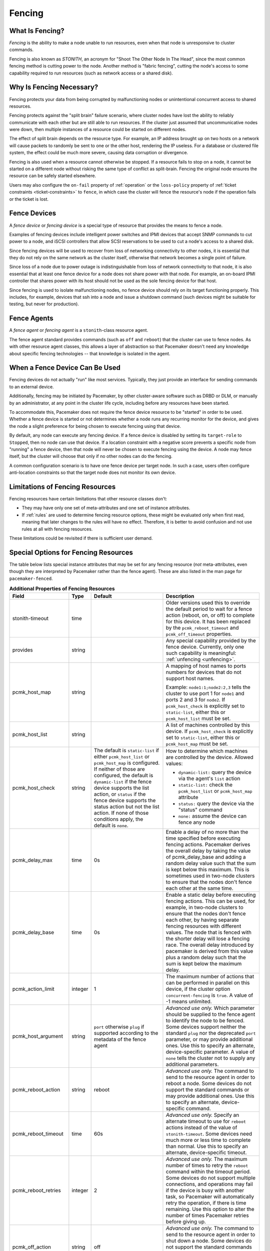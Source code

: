 .. index::
   single: fencing
   single: STONITH

.. _fencing:

Fencing
-------

What Is Fencing?
################

*Fencing* is the ability to make a node unable to run resources, even when that
node is unresponsive to cluster commands.

Fencing is also known as *STONITH*, an acronym for "Shoot The Other Node In The
Head", since the most common fencing method is cutting power to the node.
Another method is "fabric fencing", cutting the node's access to some
capability required to run resources (such as network access or a shared disk).

.. index::
   single: fencing; why necessary

Why Is Fencing Necessary?
#########################

Fencing protects your data from being corrupted by malfunctioning nodes or
unintentional concurrent access to shared resources.

Fencing protects against the "split brain" failure scenario, where cluster
nodes have lost the ability to reliably communicate with each other but are
still able to run resources. If the cluster just assumed that uncommunicative
nodes were down, then multiple instances of a resource could be started on
different nodes.

The effect of split brain depends on the resource type. For example, an IP
address brought up on two hosts on a network will cause packets to randomly be
sent to one or the other host, rendering the IP useless. For a database or
clustered file system, the effect could be much more severe, causing data
corruption or divergence.

Fencing is also used when a resource cannot otherwise be stopped. If a
resource fails to stop on a node, it cannot be started on a different node
without risking the same type of conflict as split-brain. Fencing the
original node ensures the resource can be safely started elsewhere.

Users may also configure the ``on-fail`` property of :ref:`operation` or the
``loss-policy`` property of
:ref:`ticket constraints <ticket-constraints>` to ``fence``, in which
case the cluster will fence the resource's node if the operation fails or the
ticket is lost.

.. index::
   single: fencing; device

Fence Devices
#############

A *fence device* or *fencing device* is a special type of resource that
provides the means to fence a node.

Examples of fencing devices include intelligent power switches and IPMI devices
that accept SNMP commands to cut power to a node, and iSCSI controllers that
allow SCSI reservations to be used to cut a node's access to a shared disk.

Since fencing devices will be used to recover from loss of networking
connectivity to other nodes, it is essential that they do not rely on the same
network as the cluster itself, otherwise that network becomes a single point of
failure.

Since loss of a node due to power outage is indistinguishable from loss of
network connectivity to that node, it is also essential that at least one fence
device for a node does not share power with that node. For example, an on-board
IPMI controller that shares power with its host should not be used as the sole
fencing device for that host.

Since fencing is used to isolate malfunctioning nodes, no fence device should
rely on its target functioning properly. This includes, for example, devices
that ssh into a node and issue a shutdown command (such devices might be
suitable for testing, but never for production).

.. index::
   single: fencing; agent

Fence Agents
############

A *fence agent* or *fencing agent* is a ``stonith``-class resource agent.

The fence agent standard provides commands (such as ``off`` and ``reboot``)
that the cluster can use to fence nodes. As with other resource agent classes,
this allows a layer of abstraction so that Pacemaker doesn't need any knowledge
about specific fencing technologies -- that knowledge is isolated in the agent.

When a Fence Device Can Be Used
###############################

Fencing devices do not actually "run" like most services. Typically, they just
provide an interface for sending commands to an external device.

Additionally, fencing may be initiated by Pacemaker, by other cluster-aware
software such as DRBD or DLM, or manually by an administrator, at any point in
the cluster life cycle, including before any resources have been started.

To accommodate this, Pacemaker does not require the fence device resource to be
"started" in order to be used. Whether a fence device is started or not
determines whether a node runs any recurring monitor for the device, and gives
the node a slight preference for being chosen to execute fencing using that
device.

By default, any node can execute any fencing device. If a fence device is
disabled by setting its ``target-role`` to ``Stopped``, then no node can use
that device. If a location constraint with a negative score prevents a specific
node from "running" a fence device, then that node will never be chosen to
execute fencing using the device. A node may fence itself, but the cluster will
choose that only if no other nodes can do the fencing.

A common configuration scenario is to have one fence device per target node.
In such a case, users often configure anti-location constraints so that
the target node does not monitor its own device.

Limitations of Fencing Resources
################################

Fencing resources have certain limitations that other resource classes don't:

* They may have only one set of meta-attributes and one set of instance
  attributes.
* If :ref:`rules` are used to determine fencing resource options, these
  might be evaluated only when first read, meaning that later changes to the
  rules will have no effect. Therefore, it is better to avoid confusion and not
  use rules at all with fencing resources.

These limitations could be revisited if there is sufficient user demand.

.. index::
   single: fencing; special instance attributes

.. _fencing-attributes:

Special Options for Fencing Resources
#####################################

The table below lists special instance attributes that may be set for any
fencing resource (*not* meta-attributes, even though they are interpreted by
Pacemaker rather than the fence agent). These are also listed in the man page
for ``pacemaker-fenced``.

.. Not_Yet_Implemented:

   +----------------------+---------+--------------------+----------------------------------------+
   | priority             | integer | 0                  | .. index::                             |
   |                      |         |                    |    single: priority                    |
   |                      |         |                    |                                        |
   |                      |         |                    | The priority of the fence device.      |
   |                      |         |                    | Devices are tried in order of highest  |
   |                      |         |                    | priority to lowest.                    |
   +----------------------+---------+--------------------+----------------------------------------+

.. table:: **Additional Properties of Fencing Resources**

   +----------------------+---------+--------------------+----------------------------------------+
   | Field                | Type    | Default            | Description                            |
   +======================+=========+====================+========================================+
   | stonith-timeout      | time    |                    | .. index::                             |
   |                      |         |                    |    single: stonith-timeout             |
   |                      |         |                    |                                        |
   |                      |         |                    | Older versions used this to override   |
   |                      |         |                    | the default period to wait for a fence |
   |                      |         |                    | action (reboot, on, or off) to         |
   |                      |         |                    | complete for this device. It has been  |
   |                      |         |                    | replaced by the                        |
   |                      |         |                    | ``pcmk_reboot_timeout`` and            |
   |                      |         |                    | ``pcmk_off_timeout`` properties.       |
   +----------------------+---------+--------------------+----------------------------------------+
   | provides             | string  |                    | .. index::                             |
   |                      |         |                    |    single: provides                    |
   |                      |         |                    |                                        |
   |                      |         |                    | Any special capability provided by the |
   |                      |         |                    | fence device. Currently, only one such |
   |                      |         |                    | capability is meaningful:              |
   |                      |         |                    | :ref:`unfencing <unfencing>`.          |
   +----------------------+---------+--------------------+----------------------------------------+
   | pcmk_host_map        | string  |                    | .. index::                             |
   |                      |         |                    |    single: pcmk_host_map               |
   |                      |         |                    |                                        |
   |                      |         |                    | A mapping of host names to ports       |
   |                      |         |                    | numbers for devices that do not        |
   |                      |         |                    | support host names.                    |
   |                      |         |                    |                                        |
   |                      |         |                    | Example: ``node1:1;node2:2,3`` tells   |
   |                      |         |                    | the cluster to use port 1 for          |
   |                      |         |                    | ``node1`` and ports 2 and 3 for        |
   |                      |         |                    | ``node2``. If ``pcmk_host_check`` is   |
   |                      |         |                    | explicitly set to ``static-list``,     |
   |                      |         |                    | either this or ``pcmk_host_list`` must |
   |                      |         |                    | be set.                                |
   +----------------------+---------+--------------------+----------------------------------------+
   | pcmk_host_list       | string  |                    | .. index::                             |
   |                      |         |                    |    single: pcmk_host_list              |
   |                      |         |                    |                                        |
   |                      |         |                    | A list of machines controlled by this  |
   |                      |         |                    | device. If ``pcmk_host_check`` is      |
   |                      |         |                    | explicitly set to ``static-list``,     |
   |                      |         |                    | either this or ``pcmk_host_map`` must  |
   |                      |         |                    | be set.                                |
   +----------------------+---------+--------------------+----------------------------------------+
   | pcmk_host_check      | string  | The default is     | .. index::                             |
   |                      |         | ``static-list`` if |    single: pcmk_host_check             |
   |                      |         | either             |                                        |
   |                      |         | ``pcmk_host_list`` | How to determine which machines are    |
   |                      |         | or                 | controlled by the device. Allowed      |
   |                      |         | ``pcmk_host_map``  | values:                                |
   |                      |         | is configured. If  |                                        |
   |                      |         | neither of those   | * ``dynamic-list:`` query the device   |
   |                      |         | are configured,    |   via the agent's ``list`` action      |
   |                      |         | the default is     | * ``static-list:`` check the           |
   |                      |         | ``dynamic-list``   |   ``pcmk_host_list`` or                |
   |                      |         | if the fence       |   ``pcmk_host_map`` attribute          |
   |                      |         | device supports    | * ``status:`` query the device via the |
   |                      |         | the list action,   |   "status" command                     |
   |                      |         | or ``status`` if   | * ``none:`` assume the device can      |
   |                      |         | the fence device   |   fence any node                       |
   |                      |         | supports the       |                                        |
   |                      |         | status action but  |                                        |
   |                      |         | not the list       |                                        |
   |                      |         | action. If none of |                                        |
   |                      |         | those conditions   |                                        |
   |                      |         | apply, the default |                                        |
   |                      |         | is ``none``.       |                                        |
   +----------------------+---------+--------------------+----------------------------------------+
   | pcmk_delay_max       | time    | 0s                 | .. index::                             |
   |                      |         |                    |    single: pcmk_delay_max              |
   |                      |         |                    |                                        |
   |                      |         |                    | Enable a delay of no more than the     |
   |                      |         |                    | time specified before executing        |
   |                      |         |                    | fencing actions. Pacemaker derives the |
   |                      |         |                    | overall delay by taking the value of   |
   |                      |         |                    | pcmk_delay_base and adding a random    |
   |                      |         |                    | delay value such that the sum is kept  |
   |                      |         |                    | below this maximum. This is sometimes  |
   |                      |         |                    | used in two-node clusters to ensure    |
   |                      |         |                    | that the nodes don't fence each other  |
   |                      |         |                    | at the same time.                      |
   +----------------------+---------+--------------------+----------------------------------------+
   | pcmk_delay_base      | time    | 0s                 | .. index::                             |
   |                      |         |                    |    single: pcmk_delay_base             |
   |                      |         |                    |                                        |
   |                      |         |                    | Enable a static delay before executing |
   |                      |         |                    | fencing actions. This can be used, for |
   |                      |         |                    | example, in two-node clusters to       |
   |                      |         |                    | ensure that the nodes don't fence each |
   |                      |         |                    | other, by having separate fencing      |
   |                      |         |                    | resources with different values. The   |
   |                      |         |                    | node that is fenced with the shorter   |
   |                      |         |                    | delay will lose a fencing race. The    |
   |                      |         |                    | overall delay introduced by pacemaker  |
   |                      |         |                    | is derived from this value plus a      |
   |                      |         |                    | random delay such that the sum is kept |
   |                      |         |                    | below the maximum delay.               |
   +----------------------+---------+--------------------+----------------------------------------+
   | pcmk_action_limit    | integer | 1                  | .. index::                             |
   |                      |         |                    |    single: pcmk_action_limit           |
   |                      |         |                    |                                        |
   |                      |         |                    | The maximum number of actions that can |
   |                      |         |                    | be performed in parallel on this       |
   |                      |         |                    | device, if the cluster option          |
   |                      |         |                    | ``concurrent-fencing`` is ``true``. A  |
   |                      |         |                    | value of -1 means unlimited.           |
   +----------------------+---------+--------------------+----------------------------------------+
   | pcmk_host_argument   | string  | ``port`` otherwise | .. index::                             |
   |                      |         | ``plug`` if        |    single: pcmk_host_argument          |
   |                      |         | supported          |                                        |
   |                      |         | according to the   | *Advanced use only.* Which parameter   |
   |                      |         | metadata of the    | should be supplied to the fence agent  |
   |                      |         | fence agent        | to identify the node to be fenced.     |
   |                      |         |                    | Some devices support neither the       |
   |                      |         |                    | standard ``plug`` nor the deprecated   |
   |                      |         |                    | ``port`` parameter, or may provide     |
   |                      |         |                    | additional ones. Use this to specify   |
   |                      |         |                    | an alternate, device-specific          |
   |                      |         |                    | parameter. A value of ``none`` tells   |
   |                      |         |                    | the cluster not to supply any          |
   |                      |         |                    | additional parameters.                 |
   +----------------------+---------+--------------------+----------------------------------------+
   | pcmk_reboot_action   | string  | reboot             | .. index::                             |
   |                      |         |                    |    single: pcmk_reboot_action          |
   |                      |         |                    |                                        |
   |                      |         |                    | *Advanced use only.* The command to    |
   |                      |         |                    | send to the resource agent in order to |
   |                      |         |                    | reboot a node. Some devices do not     |
   |                      |         |                    | support the standard commands or may   |
   |                      |         |                    | provide additional ones. Use this to   |
   |                      |         |                    | specify an alternate, device-specific  |
   |                      |         |                    | command.                               |
   +----------------------+---------+--------------------+----------------------------------------+
   | pcmk_reboot_timeout  | time    | 60s                | .. index::                             |
   |                      |         |                    |    single: pcmk_reboot_timeout         |
   |                      |         |                    |                                        |
   |                      |         |                    | *Advanced use only.* Specify an        |
   |                      |         |                    | alternate timeout to use for           |
   |                      |         |                    | ``reboot`` actions instead of the      |
   |                      |         |                    | value of ``stonith-timeout``. Some     |
   |                      |         |                    | devices need much more or less time to |
   |                      |         |                    | complete than normal. Use this to      |
   |                      |         |                    | specify an alternate, device-specific  |
   |                      |         |                    | timeout.                               |
   +----------------------+---------+--------------------+----------------------------------------+
   | pcmk_reboot_retries  | integer | 2                  | .. index::                             |
   |                      |         |                    |    single: pcmk_reboot_retries         |
   |                      |         |                    |                                        |
   |                      |         |                    | *Advanced use only.* The maximum       |
   |                      |         |                    | number of times to retry the           |
   |                      |         |                    | ``reboot`` command within the timeout  |
   |                      |         |                    | period. Some devices do not support    |
   |                      |         |                    | multiple connections, and operations   |
   |                      |         |                    | may fail if the device is busy with    |
   |                      |         |                    | another task, so Pacemaker will        |
   |                      |         |                    | automatically retry the operation, if  |
   |                      |         |                    | there is time remaining. Use this      |
   |                      |         |                    | option to alter the number of times    |
   |                      |         |                    | Pacemaker retries before giving up.    |
   +----------------------+---------+--------------------+----------------------------------------+
   | pcmk_off_action      | string  | off                | .. index::                             |
   |                      |         |                    |    single: pcmk_off_action             |
   |                      |         |                    |                                        |
   |                      |         |                    | *Advanced use only.* The command to    |
   |                      |         |                    | send to the resource agent in order to |
   |                      |         |                    | shut down a node. Some devices do not  |
   |                      |         |                    | support the standard commands or may   |
   |                      |         |                    | provide additional ones. Use this to   |
   |                      |         |                    | specify an alternate, device-specific  |
   |                      |         |                    | command.                               |
   +----------------------+---------+--------------------+----------------------------------------+
   | pcmk_off_timeout     | time    | 60s                | .. index::                             |
   |                      |         |                    |    single: pcmk_off_timeout            |
   |                      |         |                    |                                        |
   |                      |         |                    | *Advanced use only.* Specify an        |
   |                      |         |                    | alternate timeout to use for           |
   |                      |         |                    | ``off`` actions instead of the         |
   |                      |         |                    | value of ``stonith-timeout``. Some     |
   |                      |         |                    | devices need much more or less time to |
   |                      |         |                    | complete than normal. Use this to      |
   |                      |         |                    | specify an alternate, device-specific  |
   |                      |         |                    | timeout.                               |
   +----------------------+---------+--------------------+----------------------------------------+
   | pcmk_off_retries     | integer | 2                  | .. index::                             |
   |                      |         |                    |    single: pcmk_off_retries            |
   |                      |         |                    |                                        |
   |                      |         |                    | *Advanced use only.* The maximum       |
   |                      |         |                    | number of times to retry the           |
   |                      |         |                    | ``off`` command within the timeout     |
   |                      |         |                    | period. Some devices do not support    |
   |                      |         |                    | multiple connections, and operations   |
   |                      |         |                    | may fail if the device is busy with    |
   |                      |         |                    | another task, so Pacemaker will        |
   |                      |         |                    | automatically retry the operation, if  |
   |                      |         |                    | there is time remaining. Use this      |
   |                      |         |                    | option to alter the number of times    |
   |                      |         |                    | Pacemaker retries before giving up.    |
   +----------------------+---------+--------------------+----------------------------------------+
   | pcmk_list_action     | string  | list               | .. index::                             |
   |                      |         |                    |    single: pcmk_list_action            |
   |                      |         |                    |                                        |
   |                      |         |                    | *Advanced use only.* The command to    |
   |                      |         |                    | send to the resource agent in order to |
   |                      |         |                    | list nodes. Some devices do not        |
   |                      |         |                    | support the standard commands or may   |
   |                      |         |                    | provide additional ones. Use this to   |
   |                      |         |                    | specify an alternate, device-specific  |
   |                      |         |                    | command.                               |
   +----------------------+---------+--------------------+----------------------------------------+
   | pcmk_list_timeout    | time    | 60s                | .. index::                             |
   |                      |         |                    |    single: pcmk_list_timeout           |
   |                      |         |                    |                                        |
   |                      |         |                    | *Advanced use only.* Specify an        |
   |                      |         |                    | alternate timeout to use for           |
   |                      |         |                    | ``list`` actions instead of the        |
   |                      |         |                    | value of ``stonith-timeout``. Some     |
   |                      |         |                    | devices need much more or less time to |
   |                      |         |                    | complete than normal. Use this to      |
   |                      |         |                    | specify an alternate, device-specific  |
   |                      |         |                    | timeout.                               |
   +----------------------+---------+--------------------+----------------------------------------+
   | pcmk_list_retries    | integer | 2                  | .. index::                             |
   |                      |         |                    |    single: pcmk_list_retries           |
   |                      |         |                    |                                        |
   |                      |         |                    | *Advanced use only.* The maximum       |
   |                      |         |                    | number of times to retry the           |
   |                      |         |                    | ``list`` command within the timeout    |
   |                      |         |                    | period. Some devices do not support    |
   |                      |         |                    | multiple connections, and operations   |
   |                      |         |                    | may fail if the device is busy with    |
   |                      |         |                    | another task, so Pacemaker will        |
   |                      |         |                    | automatically retry the operation, if  |
   |                      |         |                    | there is time remaining. Use this      |
   |                      |         |                    | option to alter the number of times    |
   |                      |         |                    | Pacemaker retries before giving up.    |
   +----------------------+---------+--------------------+----------------------------------------+
   | pcmk_monitor_action  | string  | monitor            | .. index::                             |
   |                      |         |                    |    single: pcmk_monitor_action         |
   |                      |         |                    |                                        |
   |                      |         |                    | *Advanced use only.* The command to    |
   |                      |         |                    | send to the resource agent in order to |
   |                      |         |                    | report extended status. Some devices do|
   |                      |         |                    | not support the standard commands or   |
   |                      |         |                    | may provide additional ones. Use this  |
   |                      |         |                    | to specify an alternate,               |
   |                      |         |                    | device-specific command.               |
   +----------------------+---------+--------------------+----------------------------------------+
   | pcmk_monitor_timeout | time    | 60s                | .. index::                             |
   |                      |         |                    |    single: pcmk_monitor_timeout        |
   |                      |         |                    |                                        |
   |                      |         |                    | *Advanced use only.* Specify an        |
   |                      |         |                    | alternate timeout to use for           |
   |                      |         |                    | ``monitor`` actions instead of the     |
   |                      |         |                    | value of ``stonith-timeout``. Some     |
   |                      |         |                    | devices need much more or less time to |
   |                      |         |                    | complete than normal. Use this to      |
   |                      |         |                    | specify an alternate, device-specific  |
   |                      |         |                    | timeout.                               |
   +----------------------+---------+--------------------+----------------------------------------+
   | pcmk_monitor_retries | integer | 2                  | .. index::                             |
   |                      |         |                    |    single: pcmk_monitor_retries        |
   |                      |         |                    |                                        |
   |                      |         |                    | *Advanced use only.* The maximum       |
   |                      |         |                    | number of times to retry the           |
   |                      |         |                    | ``monitor`` command within the timeout |
   |                      |         |                    | period. Some devices do not support    |
   |                      |         |                    | multiple connections, and operations   |
   |                      |         |                    | may fail if the device is busy with    |
   |                      |         |                    | another task, so Pacemaker will        |
   |                      |         |                    | automatically retry the operation, if  |
   |                      |         |                    | there is time remaining. Use this      |
   |                      |         |                    | option to alter the number of times    |
   |                      |         |                    | Pacemaker retries before giving up.    |
   +----------------------+---------+--------------------+----------------------------------------+
   | pcmk_status_action   | string  | status             | .. index::                             |
   |                      |         |                    |    single: pcmk_status_action          |
   |                      |         |                    |                                        |
   |                      |         |                    | *Advanced use only.* The command to    |
   |                      |         |                    | send to the resource agent in order to |
   |                      |         |                    | report status. Some devices do         |
   |                      |         |                    | not support the standard commands or   |
   |                      |         |                    | may provide additional ones. Use this  |
   |                      |         |                    | to specify an alternate,               |
   |                      |         |                    | device-specific command.               |
   +----------------------+---------+--------------------+----------------------------------------+
   | pcmk_status_timeout  | time    | 60s                | .. index::                             |
   |                      |         |                    |    single: pcmk_status_timeout         |
   |                      |         |                    |                                        |
   |                      |         |                    | *Advanced use only.* Specify an        |
   |                      |         |                    | alternate timeout to use for           |
   |                      |         |                    | ``status`` actions instead of the      |
   |                      |         |                    | value of ``stonith-timeout``. Some     |
   |                      |         |                    | devices need much more or less time to |
   |                      |         |                    | complete than normal. Use this to      |
   |                      |         |                    | specify an alternate, device-specific  |
   |                      |         |                    | timeout.                               |
   +----------------------+---------+--------------------+----------------------------------------+
   | pcmk_status_retries  | integer | 2                  | .. index::                             |
   |                      |         |                    |    single: pcmk_status_retries         |
   |                      |         |                    |                                        |
   |                      |         |                    | *Advanced use only.* The maximum       |
   |                      |         |                    | number of times to retry the           |
   |                      |         |                    | ``status`` command within the timeout  |
   |                      |         |                    | period. Some devices do not support    |
   |                      |         |                    | multiple connections, and operations   |
   |                      |         |                    | may fail if the device is busy with    |
   |                      |         |                    | another task, so Pacemaker will        |
   |                      |         |                    | automatically retry the operation, if  |
   |                      |         |                    | there is time remaining. Use this      |
   |                      |         |                    | option to alter the number of times    |
   |                      |         |                    | Pacemaker retries before giving up.    |
   +----------------------+---------+--------------------+----------------------------------------+

.. index::
   single: unfencing
   single: fencing; unfencing

.. _unfencing:

Unfencing
#########

With fabric fencing (such as cutting network or shared disk access rather than
power), it is expected that the cluster will fence the node, and then a system
administrator must manually investigate what went wrong, correct any issues
found, then reboot (or restart the cluster services on) the node.

Once the node reboots and rejoins the cluster, some fabric fencing devices
require an explicit command to restore the node's access. This capability is
called *unfencing* and is typically implemented as the fence agent's ``on``
command.

If any cluster resource has ``requires`` set to ``unfencing``, then that
resource will not be probed or started on a node until that node has been
unfenced.

Fence Devices Dependent on Other Resources
##########################################

In some cases, a fence device may require some other cluster resource (such as
an IP address) to be active in order to function properly.

This is obviously undesirable in general: fencing may be required when the
depended-on resource is not active, or fencing may be required because the node
running the depended-on resource is no longer responding.

However, this may be acceptable under certain conditions:

* The dependent fence device should not be able to target any node that is
  allowed to run the depended-on resource.

* The depended-on resource should not be disabled during production operation.

* The ``concurrent-fencing`` cluster property should be set to ``true``.
  Otherwise, if both the node running the depended-on resource and some node
  targeted by the dependent fence device need to be fenced, the fencing of the
  node running the depended-on resource might be ordered first, making the
  second fencing impossible and blocking further recovery. With concurrent
  fencing, the dependent fence device might fail at first due to the
  depended-on resource being unavailable, but it will be retried and eventually
  succeed once the resource is brought back up.

Even under those conditions, there is one unlikely problem scenario. The DC
always schedules fencing of itself after any other fencing needed, to avoid
unnecessary repeated DC elections. If the dependent fence device targets the
DC, and both the DC and a different node running the depended-on resource need
to be fenced, the DC fencing will always fail and block further recovery. Note,
however, that losing a DC node entirely causes some other node to become DC and
schedule the fencing, so this is only a risk when a stop or other operation
with ``on-fail`` set to ``fencing`` fails on the DC.

.. index::
   single: fencing; configuration

Configuring Fencing
###################

Higher-level tools can provide simpler interfaces to this process, but using
Pacemaker command-line tools, this is how you could configure a fence device.

#. Find the correct driver:

   .. code-block:: none

      # stonith_admin --list-installed

   .. note::

      You may have to install packages to make fence agents available on your
      host. Searching your available packages for ``fence-`` is usually
      helpful. Ensure the packages providing the fence agents you require are
      installed on every cluster node.

#. Find the required parameters associated with the device
   (replacing ``$AGENT_NAME`` with the name obtained from the previous step):

   .. code-block:: none

      # stonith_admin --metadata --agent $AGENT_NAME

#. Create a file called ``stonith.xml`` containing a primitive resource
   with a class of ``stonith``, a type equal to the agent name obtained earlier,
   and a parameter for each of the values returned in the previous step.

#. If the device does not know how to fence nodes based on their uname,
   you may also need to set the special ``pcmk_host_map`` parameter.  See
   :ref:`fencing-attributes` for details.

#. If the device does not support the ``list`` command, you may also need
   to set the special ``pcmk_host_list`` and/or ``pcmk_host_check``
   parameters.  See :ref:`fencing-attributes` for details.

#. If the device does not expect the victim to be specified with the
   ``port`` parameter, you may also need to set the special
   ``pcmk_host_argument`` parameter. See :ref:`fencing-attributes` for details.

#. Upload it into the CIB using cibadmin:

   .. code-block:: none

      # cibadmin --create --scope resources --xml-file stonith.xml

#. Set ``stonith-enabled`` to true:

   .. code-block:: none

      # crm_attribute --type crm_config --name stonith-enabled --update true

#. Once the stonith resource is running, you can test it by executing the
   following, replacing ``$NODE_NAME`` with the name of the node to fence
   (although you might want to stop the cluster on that machine first):

   .. code-block:: none

      # stonith_admin --reboot $NODE_NAME


Example Fencing Configuration
_____________________________

For this example, we assume we have a cluster node, ``pcmk-1``, whose IPMI
controller is reachable at the IP address 192.0.2.1. The IPMI controller uses
the username ``testuser`` and the password ``abc123``.

#. Looking at what's installed, we may see a variety of available agents:

   .. code-block:: none

      # stonith_admin --list-installed

   .. code-block:: none

      (... some output omitted ...)
      fence_idrac
      fence_ilo3
      fence_ilo4
      fence_ilo5
      fence_imm
      fence_ipmilan
      (... some output omitted ...)

   Perhaps after some reading some man pages and doing some Internet searches,
   we might decide ``fence_ipmilan`` is our best choice.

#. Next, we would check what parameters ``fence_ipmilan`` provides:

   .. code-block:: none

      # stonith_admin --metadata -a fence_ipmilan

   .. code-block:: xml

      <resource-agent name="fence_ipmilan" shortdesc="Fence agent for IPMI">
        <symlink name="fence_ilo3" shortdesc="Fence agent for HP iLO3"/>
        <symlink name="fence_ilo4" shortdesc="Fence agent for HP iLO4"/>
        <symlink name="fence_ilo5" shortdesc="Fence agent for HP iLO5"/>
        <symlink name="fence_imm" shortdesc="Fence agent for IBM Integrated Management Module"/>
        <symlink name="fence_idrac" shortdesc="Fence agent for Dell iDRAC"/>
        <longdesc>fence_ipmilan is an I/O Fencing agentwhich can be used with machines controlled by IPMI.This agent calls support software ipmitool (http://ipmitool.sf.net/). WARNING! This fence agent might report success before the node is powered off. You should use -m/method onoff if your fence device works correctly with that option.</longdesc>
        <vendor-url/>
        <parameters>
          <parameter name="action" unique="0" required="0">
            <getopt mixed="-o, --action=[action]"/>
            <content type="string" default="reboot"/>
            <shortdesc lang="en">Fencing action</shortdesc>
          </parameter>
          <parameter name="auth" unique="0" required="0">
            <getopt mixed="-A, --auth=[auth]"/>
            <content type="select">
              <option value="md5"/>
              <option value="password"/>
              <option value="none"/>
            </content>
            <shortdesc lang="en">IPMI Lan Auth type.</shortdesc>
          </parameter>
          <parameter name="cipher" unique="0" required="0">
            <getopt mixed="-C, --cipher=[cipher]"/>
            <content type="string"/>
            <shortdesc lang="en">Ciphersuite to use (same as ipmitool -C parameter)</shortdesc>
          </parameter>
          <parameter name="hexadecimal_kg" unique="0" required="0">
            <getopt mixed="--hexadecimal-kg=[key]"/>
            <content type="string"/>
            <shortdesc lang="en">Hexadecimal-encoded Kg key for IPMIv2 authentication</shortdesc>
          </parameter>
          <parameter name="ip" unique="0" required="0" obsoletes="ipaddr">
            <getopt mixed="-a, --ip=[ip]"/>
            <content type="string"/>
            <shortdesc lang="en">IP address or hostname of fencing device</shortdesc>
          </parameter>
          <parameter name="ipaddr" unique="0" required="0" deprecated="1">
            <getopt mixed="-a, --ip=[ip]"/>
            <content type="string"/>
            <shortdesc lang="en">IP address or hostname of fencing device</shortdesc>
          </parameter>
          <parameter name="ipport" unique="0" required="0">
            <getopt mixed="-u, --ipport=[port]"/>
            <content type="integer" default="623"/>
            <shortdesc lang="en">TCP/UDP port to use for connection with device</shortdesc>
          </parameter>
          <parameter name="lanplus" unique="0" required="0">
            <getopt mixed="-P, --lanplus"/>
            <content type="boolean" default="0"/>
            <shortdesc lang="en">Use Lanplus to improve security of connection</shortdesc>
          </parameter>
          <parameter name="login" unique="0" required="0" deprecated="1">
            <getopt mixed="-l, --username=[name]"/>
            <content type="string"/>
            <shortdesc lang="en">Login name</shortdesc>
          </parameter>
          <parameter name="method" unique="0" required="0">
            <getopt mixed="-m, --method=[method]"/>
            <content type="select" default="onoff">
              <option value="onoff"/>
              <option value="cycle"/>
            </content>
            <shortdesc lang="en">Method to fence</shortdesc>
          </parameter>
          <parameter name="passwd" unique="0" required="0" deprecated="1">
            <getopt mixed="-p, --password=[password]"/>
            <content type="string"/>
            <shortdesc lang="en">Login password or passphrase</shortdesc>
          </parameter>
          <parameter name="passwd_script" unique="0" required="0" deprecated="1">
            <getopt mixed="-S, --password-script=[script]"/>
            <content type="string"/>
            <shortdesc lang="en">Script to run to retrieve password</shortdesc>
          </parameter>
          <parameter name="password" unique="0" required="0" obsoletes="passwd">
            <getopt mixed="-p, --password=[password]"/>
            <content type="string"/>
            <shortdesc lang="en">Login password or passphrase</shortdesc>
          </parameter>
          <parameter name="password_script" unique="0" required="0" obsoletes="passwd_script">
            <getopt mixed="-S, --password-script=[script]"/>
            <content type="string"/>
            <shortdesc lang="en">Script to run to retrieve password</shortdesc>
          </parameter>
          <parameter name="plug" unique="0" required="0" obsoletes="port">
            <getopt mixed="-n, --plug=[ip]"/>
            <content type="string"/>
            <shortdesc lang="en">IP address or hostname of fencing device (together with --port-as-ip)</shortdesc>
          </parameter>
          <parameter name="port" unique="0" required="0" deprecated="1">
            <getopt mixed="-n, --plug=[ip]"/>
            <content type="string"/>
            <shortdesc lang="en">IP address or hostname of fencing device (together with --port-as-ip)</shortdesc>
          </parameter>
          <parameter name="privlvl" unique="0" required="0">
            <getopt mixed="-L, --privlvl=[level]"/>
            <content type="select" default="administrator">
              <option value="callback"/>
              <option value="user"/>
              <option value="operator"/>
              <option value="administrator"/>
            </content>
            <shortdesc lang="en">Privilege level on IPMI device</shortdesc>
          </parameter>
          <parameter name="target" unique="0" required="0">
            <getopt mixed="--target=[targetaddress]"/>
            <content type="string"/>
            <shortdesc lang="en">Bridge IPMI requests to the remote target address</shortdesc>
          </parameter>
          <parameter name="username" unique="0" required="0" obsoletes="login">
            <getopt mixed="-l, --username=[name]"/>
            <content type="string"/>
            <shortdesc lang="en">Login name</shortdesc>
          </parameter>
          <parameter name="quiet" unique="0" required="0">
            <getopt mixed="-q, --quiet"/>
            <content type="boolean"/>
            <shortdesc lang="en">Disable logging to stderr. Does not affect --verbose or --debug-file or logging to syslog.</shortdesc>
          </parameter>
          <parameter name="verbose" unique="0" required="0">
            <getopt mixed="-v, --verbose"/>
            <content type="boolean"/>
            <shortdesc lang="en">Verbose mode</shortdesc>
          </parameter>
          <parameter name="debug" unique="0" required="0" deprecated="1">
            <getopt mixed="-D, --debug-file=[debugfile]"/>
            <content type="string"/>
            <shortdesc lang="en">Write debug information to given file</shortdesc>
          </parameter>
          <parameter name="debug_file" unique="0" required="0" obsoletes="debug">
            <getopt mixed="-D, --debug-file=[debugfile]"/>
            <content type="string"/>
            <shortdesc lang="en">Write debug information to given file</shortdesc>
          </parameter>
          <parameter name="version" unique="0" required="0">
            <getopt mixed="-V, --version"/>
            <content type="boolean"/>
            <shortdesc lang="en">Display version information and exit</shortdesc>
          </parameter>
          <parameter name="help" unique="0" required="0">
            <getopt mixed="-h, --help"/>
            <content type="boolean"/>
            <shortdesc lang="en">Display help and exit</shortdesc>
          </parameter>
          <parameter name="delay" unique="0" required="0">
            <getopt mixed="--delay=[seconds]"/>
            <content type="second" default="0"/>
            <shortdesc lang="en">Wait X seconds before fencing is started</shortdesc>
          </parameter>
          <parameter name="ipmitool_path" unique="0" required="0">
            <getopt mixed="--ipmitool-path=[path]"/>
            <content type="string" default="/usr/bin/ipmitool"/>
            <shortdesc lang="en">Path to ipmitool binary</shortdesc>
          </parameter>
          <parameter name="login_timeout" unique="0" required="0">
            <getopt mixed="--login-timeout=[seconds]"/>
            <content type="second" default="5"/>
            <shortdesc lang="en">Wait X seconds for cmd prompt after login</shortdesc>
          </parameter>
          <parameter name="port_as_ip" unique="0" required="0">
            <getopt mixed="--port-as-ip"/>
            <content type="boolean"/>
            <shortdesc lang="en">Make "port/plug" to be an alias to IP address</shortdesc>
          </parameter>
          <parameter name="power_timeout" unique="0" required="0">
            <getopt mixed="--power-timeout=[seconds]"/>
            <content type="second" default="20"/>
            <shortdesc lang="en">Test X seconds for status change after ON/OFF</shortdesc>
          </parameter>
          <parameter name="power_wait" unique="0" required="0">
            <getopt mixed="--power-wait=[seconds]"/>
            <content type="second" default="2"/>
            <shortdesc lang="en">Wait X seconds after issuing ON/OFF</shortdesc>
          </parameter>
          <parameter name="shell_timeout" unique="0" required="0">
            <getopt mixed="--shell-timeout=[seconds]"/>
            <content type="second" default="3"/>
            <shortdesc lang="en">Wait X seconds for cmd prompt after issuing command</shortdesc>
          </parameter>
          <parameter name="retry_on" unique="0" required="0">
            <getopt mixed="--retry-on=[attempts]"/>
            <content type="integer" default="1"/>
            <shortdesc lang="en">Count of attempts to retry power on</shortdesc>
          </parameter>
          <parameter name="sudo" unique="0" required="0" deprecated="1">
            <getopt mixed="--use-sudo"/>
            <content type="boolean"/>
            <shortdesc lang="en">Use sudo (without password) when calling 3rd party software</shortdesc>
          </parameter>
          <parameter name="use_sudo" unique="0" required="0" obsoletes="sudo">
            <getopt mixed="--use-sudo"/>
            <content type="boolean"/>
            <shortdesc lang="en">Use sudo (without password) when calling 3rd party software</shortdesc>
          </parameter>
          <parameter name="sudo_path" unique="0" required="0">
            <getopt mixed="--sudo-path=[path]"/>
            <content type="string" default="/usr/bin/sudo"/>
            <shortdesc lang="en">Path to sudo binary</shortdesc>
          </parameter>
        </parameters>
        <actions>
          <action name="on" automatic="0"/>
          <action name="off"/>
          <action name="reboot"/>
          <action name="status"/>
          <action name="monitor"/>
          <action name="metadata"/>
          <action name="manpage"/>
          <action name="validate-all"/>
          <action name="diag"/>
          <action name="stop" timeout="20s"/>
          <action name="start" timeout="20s"/>
        </actions>
      </resource-agent>

   Once we've decided what parameter values we think we need, it is a good idea
   to run the fence agent's status action manually, to verify that our values
   work correctly:

   .. code-block:: none

      # fence_ipmilan --lanplus -a 192.0.2.1 -l testuser -p abc123 -o status

      Chassis Power is on

#. Based on that, we might create a fencing resource configuration like this in
   ``stonith.xml`` (or any file name, just use the same name with ``cibadmin``
   later):

   .. code-block:: xml

      <primitive id="Fencing-pcmk-1" class="stonith" type="fence_ipmilan" >
        <instance_attributes id="Fencing-params" >
          <nvpair id="Fencing-lanplus" name="lanplus" value="1" />
          <nvpair id="Fencing-ip" name="ip" value="192.0.2.1" />
          <nvpair id="Fencing-password" name="password" value="testuser" />
          <nvpair id="Fencing-username" name="username" value="abc123" />
        </instance_attributes>
        <operations >
          <op id="Fencing-monitor-10m" interval="10m" name="monitor" timeout="300s" />
        </operations>
      </primitive>

   .. note::

      Even though the man page shows that the ``action`` parameter is
      supported, we do not provide that in the resource configuration.
      Pacemaker will supply an appropriate action whenever the fence device
      must be used.

#. In this case, we don't need to configure ``pcmk_host_map`` because
   ``fence_ipmilan`` ignores the target node name and instead uses its
   ``ip`` parameter to know how to contact the IPMI controller.

#. We do need to let Pacemaker know which cluster node can be fenced by this
   device, since ``fence_ipmilan`` doesn't support the ``list`` action. Add
   a line like this to the agent's instance attributes:

   .. code-block:: xml

          <nvpair id="Fencing-pcmk_host_list" name="pcmk_host_list" value="pcmk-1" />

#. We don't need to configure ``pcmk_host_argument`` since ``ip`` is all the
   fence agent needs (it ignores the target name).

#. Make the configuration active:

   .. code-block:: none

      # cibadmin --create --scope resources --xml-file stonith.xml

#. Set ``stonith-enabled`` to true (this only has to be done once):

   .. code-block:: none

      # crm_attribute --type crm_config --name stonith-enabled --update true

#. Since our cluster is still in testing, we can reboot ``pcmk-1`` without
   bothering anyone, so we'll test our fencing configuration by running this
   from one of the other cluster nodes:

   .. code-block:: none

      # stonith_admin --reboot pcmk-1

   Then we will verify that the node did, in fact, reboot.

We can repeat that process to create a separate fencing resource for each node.

With some other fence device types, a single fencing resource is able to be
used for all nodes. In fact, we could do that with ``fence_ipmilan``, using the
``port-as-ip`` parameter along with ``pcmk_host_map``. Either approach is
fine.

.. index::
   single: fencing; topology
   single: fencing-topology
   single: fencing-level

Fencing Topologies
##################

Pacemaker supports fencing nodes with multiple devices through a feature called
*fencing topologies*. Fencing topologies may be used to provide alternative
devices in case one fails, or to require multiple devices to all be executed
successfully in order to consider the node successfully fenced, or even a
combination of the two.

Create the individual devices as you normally would, then define one or more
``fencing-level`` entries in the ``fencing-topology`` section of the
configuration.

* Each fencing level is attempted in order of ascending ``index``. Allowed
  values are 1 through 9.
* If a device fails, processing terminates for the current level. No further
  devices in that level are exercised, and the next level is attempted instead.
* If the operation succeeds for all the listed devices in a level, the level is
  deemed to have passed.
* The operation is finished when a level has passed (success), or all levels
  have been attempted (failed).
* If the operation failed, the next step is determined by the scheduler and/or
  the controller.

Some possible uses of topologies include:

* Try on-board IPMI, then an intelligent power switch if that fails
* Try fabric fencing of both disk and network, then fall back to power fencing
  if either fails
* Wait up to a certain time for a kernel dump to complete, then cut power to
  the node

.. table:: **Attributes of a fencing-level Element**

   +------------------+-----------------------------------------------------------------------------------------+
   | Attribute        | Description                                                                             |
   +==================+=========================================================================================+
   | id               | .. index::                                                                              |
   |                  |    pair: fencing-level; id                                                              |
   |                  |                                                                                         |
   |                  | A unique name for this element (required)                                               |
   +------------------+-----------------------------------------------------------------------------------------+
   | target           | .. index::                                                                              |
   |                  |    pair: fencing-level; target                                                          |
   |                  |                                                                                         |
   |                  | The name of a single node to which this level applies                                   |
   +------------------+-----------------------------------------------------------------------------------------+
   | target-pattern   | .. index::                                                                              |
   |                  |    pair: fencing-level; target-pattern                                                  |
   |                  |                                                                                         |
   |                  | An extended regular expression (as defined in `POSIX                                    |
   |                  | <https://pubs.opengroup.org/onlinepubs/9699919799/basedefs/V1_chap09.html#tag_09_04>`_) |
   |                  | matching the names of nodes to which this level applies                                 |
   +------------------+-----------------------------------------------------------------------------------------+
   | target-attribute | .. index::                                                                              |
   |                  |    pair: fencing-level; target-attribute                                                |
   |                  |                                                                                         |
   |                  | The name of a node attribute that is set (to ``target-value``) for nodes to which this  |
   |                  | level applies                                                                           |
   +------------------+-----------------------------------------------------------------------------------------+
   | target-value     | .. index::                                                                              |
   |                  |    pair: fencing-level; target-value                                                    |
   |                  |                                                                                         |
   |                  | The node attribute value (of ``target-attribute``) that is set for nodes to which this  |
   |                  | level applies                                                                           |
   +------------------+-----------------------------------------------------------------------------------------+
   | index            | .. index::                                                                              |
   |                  |    pair: fencing-level; index                                                           |
   |                  |                                                                                         |
   |                  | The order in which to attempt the levels. Levels are attempted in ascending order       |
   |                  | *until one succeeds*. Valid values are 1 through 9.                                     |
   +------------------+-----------------------------------------------------------------------------------------+
   | devices          | .. index::                                                                              |
   |                  |    pair: fencing-level; devices                                                         |
   |                  |                                                                                         |
   |                  | A comma-separated list of devices that must all be tried for this level                 |
   +------------------+-----------------------------------------------------------------------------------------+

.. note:: **Fencing topology with different devices for different nodes**

   .. code-block:: xml

      <cib crm_feature_set="3.6.0" validate-with="pacemaker-3.5" admin_epoch="1" epoch="0" num_updates="0">
        <configuration>
          ...
          <fencing-topology>
            <!-- For pcmk-1, try poison-pill and fail back to power -->
            <fencing-level id="f-p1.1" target="pcmk-1" index="1" devices="poison-pill"/>
            <fencing-level id="f-p1.2" target="pcmk-1" index="2" devices="power"/>
      
            <!-- For pcmk-2, try disk and network, and fail back to power -->
            <fencing-level id="f-p2.1" target="pcmk-2" index="1" devices="disk,network"/>
            <fencing-level id="f-p2.2" target="pcmk-2" index="2" devices="power"/>
          </fencing-topology>
          ...
        <configuration>
        <status/>
      </cib>

Example Dual-Layer, Dual-Device Fencing Topologies
__________________________________________________

The following example illustrates an advanced use of ``fencing-topology`` in a
cluster with the following properties:

* 2 nodes (prod-mysql1 and prod-mysql2)
* the nodes have IPMI controllers reachable at 192.0.2.1 and 192.0.2.2
* the nodes each have two independent Power Supply Units (PSUs) connected to
  two independent Power Distribution Units (PDUs) reachable at 198.51.100.1
  (port 10 and port 11) and 203.0.113.1 (port 10 and port 11)
* fencing via the IPMI controller uses the ``fence_ipmilan`` agent (1 fence device
  per controller, with each device targeting a separate node)
* fencing via the PDUs uses the ``fence_apc_snmp`` agent (1 fence device per
  PDU, with both devices targeting both nodes)
* a random delay is used to lessen the chance of a "death match"
* fencing topology is set to try IPMI fencing first then dual PDU fencing if
  that fails

In a node failure scenario, Pacemaker will first select ``fence_ipmilan`` to
try to kill the faulty node. Using the fencing topology, if that method fails,
it will then move on to selecting ``fence_apc_snmp`` twice (once for the first
PDU, then again for the second PDU).

The fence action is considered successful only if both PDUs report the required
status. If any of them fails, fencing loops back to the first fencing method,
``fence_ipmilan``, and so on, until the node is fenced or the fencing action is
cancelled.

.. note:: **First fencing method: single IPMI device per target**

   Each cluster node has it own dedicated IPMI controller that can be contacted
   for fencing using the following primitives:

   .. code-block:: xml

      <primitive class="stonith" id="fence_prod-mysql1_ipmi" type="fence_ipmilan">
        <instance_attributes id="fence_prod-mysql1_ipmi-instance_attributes">
          <nvpair id="fence_prod-mysql1_ipmi-instance_attributes-ipaddr" name="ipaddr" value="192.0.2.1"/>
          <nvpair id="fence_prod-mysql1_ipmi-instance_attributes-login" name="login" value="fencing"/>
          <nvpair id="fence_prod-mysql1_ipmi-instance_attributes-passwd" name="passwd" value="finishme"/>
          <nvpair id="fence_prod-mysql1_ipmi-instance_attributes-lanplus" name="lanplus" value="true"/>
          <nvpair id="fence_prod-mysql1_ipmi-instance_attributes-pcmk_host_list" name="pcmk_host_list" value="prod-mysql1"/>
          <nvpair id="fence_prod-mysql1_ipmi-instance_attributes-pcmk_delay_max" name="pcmk_delay_max" value="8s"/>
        </instance_attributes>
      </primitive>
      <primitive class="stonith" id="fence_prod-mysql2_ipmi" type="fence_ipmilan">
        <instance_attributes id="fence_prod-mysql2_ipmi-instance_attributes">
          <nvpair id="fence_prod-mysql2_ipmi-instance_attributes-ipaddr" name="ipaddr" value="192.0.2.2"/>
          <nvpair id="fence_prod-mysql2_ipmi-instance_attributes-login" name="login" value="fencing"/>
          <nvpair id="fence_prod-mysql2_ipmi-instance_attributes-passwd" name="passwd" value="finishme"/>
          <nvpair id="fence_prod-mysql2_ipmi-instance_attributes-lanplus" name="lanplus" value="true"/>
          <nvpair id="fence_prod-mysql2_ipmi-instance_attributes-pcmk_host_list" name="pcmk_host_list" value="prod-mysql2"/>
          <nvpair id="fence_prod-mysql2_ipmi-instance_attributes-pcmk_delay_max" name="pcmk_delay_max" value="8s"/>
        </instance_attributes>
      </primitive>

.. note:: **Second fencing method: dual PDU devices**

   Each cluster node also has 2 distinct power supplies controlled by 2
   distinct PDUs:

   * Node 1: PDU 1 port 10 and PDU 2 port 10
   * Node 2: PDU 1 port 11 and PDU 2 port 11

   The matching fencing agents are configured as follows:

   .. code-block:: xml

      <primitive class="stonith" id="fence_apc1" type="fence_apc_snmp">
        <instance_attributes id="fence_apc1-instance_attributes">
          <nvpair id="fence_apc1-instance_attributes-ipaddr" name="ipaddr" value="198.51.100.1"/>
          <nvpair id="fence_apc1-instance_attributes-login" name="login" value="fencing"/>
          <nvpair id="fence_apc1-instance_attributes-passwd" name="passwd" value="fencing"/>
          <nvpair id="fence_apc1-instance_attributes-pcmk_host_list"
             name="pcmk_host_map" value="prod-mysql1:10;prod-mysql2:11"/>
          <nvpair id="fence_apc1-instance_attributes-pcmk_delay_max" name="pcmk_delay_max" value="8s"/>
        </instance_attributes>
      </primitive>
      <primitive class="stonith" id="fence_apc2" type="fence_apc_snmp">
        <instance_attributes id="fence_apc2-instance_attributes">
          <nvpair id="fence_apc2-instance_attributes-ipaddr" name="ipaddr" value="203.0.113.1"/>
          <nvpair id="fence_apc2-instance_attributes-login" name="login" value="fencing"/>
          <nvpair id="fence_apc2-instance_attributes-passwd" name="passwd" value="fencing"/>
          <nvpair id="fence_apc2-instance_attributes-pcmk_host_list"
             name="pcmk_host_map" value="prod-mysql1:10;prod-mysql2:11"/>
          <nvpair id="fence_apc2-instance_attributes-pcmk_delay_max" name="pcmk_delay_max" value="8s"/>
        </instance_attributes>
      </primitive>

.. note:: **Fencing topology**

   Now that all the fencing resources are defined, it's time to create the
   right topology. We want to first fence using IPMI and if that does not work,
   fence both PDUs to effectively and surely kill the node.

   .. code-block:: xml

      <fencing-topology>
        <fencing-level id="level-1-1" target="prod-mysql1" index="1" devices="fence_prod-mysql1_ipmi" />
        <fencing-level id="level-1-2" target="prod-mysql1" index="2" devices="fence_apc1,fence_apc2"  />
        <fencing-level id="level-2-1" target="prod-mysql2" index="1" devices="fence_prod-mysql2_ipmi" />
        <fencing-level id="level-2-2" target="prod-mysql2" index="2" devices="fence_apc1,fence_apc2"  />
      </fencing-topology>

   In ``fencing-topology``, the lowest ``index`` value for a target determines
   its first fencing method.

Remapping Reboots
#################

When the cluster needs to reboot a node, whether because ``stonith-action`` is
``reboot`` or because a reboot was requested externally (such as by
``stonith_admin --reboot``), it will remap that to other commands in two cases:

* If the chosen fencing device does not support the ``reboot`` command, the
  cluster will ask it to perform ``off`` instead.

* If a fencing topology level with multiple devices must be executed, the
  cluster will ask all the devices to perform ``off``, then ask the devices to
  perform ``on``.

To understand the second case, consider the example of a node with redundant
power supplies connected to intelligent power switches. Rebooting one switch
and then the other would have no effect on the node. Turning both switches off,
and then on, actually reboots the node.

In such a case, the fencing operation will be treated as successful as long as
the ``off`` commands succeed, because then it is safe for the cluster to
recover any resources that were on the node. Timeouts and errors in the ``on``
phase will be logged but ignored.

When a reboot operation is remapped, any action-specific timeout for the
remapped action will be used (for example, ``pcmk_off_timeout`` will be used
when executing the ``off`` command, not ``pcmk_reboot_timeout``).
